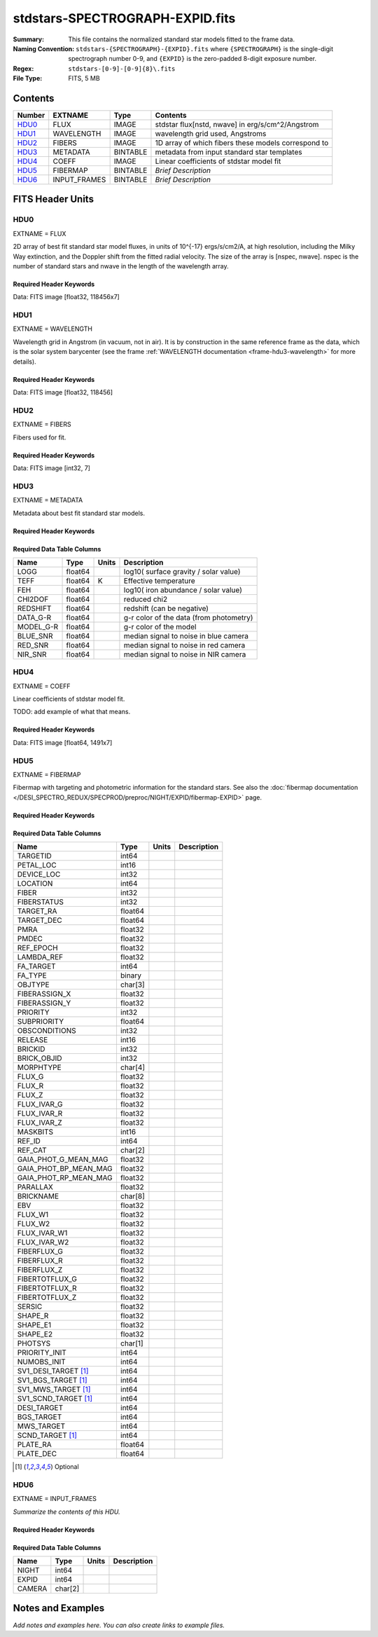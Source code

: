 ================================
stdstars-SPECTROGRAPH-EXPID.fits
================================

:Summary: This file contains the normalized standard star models fitted to the
    frame data.
:Naming Convention: ``stdstars-{SPECTROGRAPH}-{EXPID}.fits`` where
    ``{SPECTROGRAPH}`` is the single-digit spectrograph number 0-9, and
    ``{EXPID}`` is the zero-padded 8-digit exposure number.
:Regex: ``stdstars-[0-9]-[0-9]{8}\.fits``
:File Type: FITS, 5 MB

Contents
========

====== ============ ======== ===================
Number EXTNAME      Type     Contents
====== ============ ======== ===================
HDU0_  FLUX         IMAGE    stdstar flux[nstd, nwave] in erg/s/cm^2/Angstrom
HDU1_  WAVELENGTH   IMAGE    wavelength grid used, Angstroms
HDU2_  FIBERS       IMAGE    1D array of which fibers these models correspond to
HDU3_  METADATA     BINTABLE metadata from input standard star templates
HDU4_  COEFF        IMAGE    Linear coefficients of stdstar model fit
HDU5_  FIBERMAP     BINTABLE *Brief Description*
HDU6_  INPUT_FRAMES BINTABLE *Brief Description*
====== ============ ======== ===================


FITS Header Units
=================

HDU0
----

EXTNAME = FLUX

2D array of best fit standard star model fluxes, in units of 10^{-17} ergs/s/cm2/A, at high resolution, including
the Milky Way extinction, and the Doppler shift from the fitted radial velocity. The size of the array is [nspec, nwave].
nspec is the number of standard stars and nwave in the length of the wavelength array.

Required Header Keywords
~~~~~~~~~~~~~~~~~~~~~~~~

.. collapse:: Required Header Keywords Table

    .. rst-class:: keywords

    ======== ============================ ==== ==============================================
    KEY      Example Value                Type Comment
    ======== ============================ ==== ==============================================
    NAXIS1   118456                       int
    NAXIS2   7                            int
    BUNIT    10**-17 erg/(s cm2 Angstrom) str  Flux units
    CHECKSUM CjVADgT8CgTACgT7             str  HDU checksum updated 2021-07-08T20:11:43
    DATASUM  2067206737                   str  data unit checksum updated 2021-07-08T20:11:43
    ======== ============================ ==== ==============================================

Data: FITS image [float32, 118456x7]

HDU1
----

EXTNAME = WAVELENGTH

Wavelength grid in Angstrom (in vacuum, not in air). It is by construction in the same reference frame as the data, which is
the solar system barycenter (see the frame :ref:`WAVELENGTH documentation <frame-hdu3-wavelength>` for more details).

Required Header Keywords
~~~~~~~~~~~~~~~~~~~~~~~~

.. collapse:: Required Header Keywords Table

    .. rst-class:: keywords

    ======== ================ ==== ==============================================
    KEY      Example Value    Type Comment
    ======== ================ ==== ==============================================
    NAXIS1   118456           int
    BUNIT    Angstrom         str  Wavelength units
    CHECKSUM 9BfWA9fU2AfU99fU str  HDU checksum updated 2021-07-08T20:11:43
    DATASUM  1377634846       str  data unit checksum updated 2021-07-08T20:11:43
    ======== ================ ==== ==============================================

Data: FITS image [float32, 118456]

HDU2
----

EXTNAME = FIBERS

Fibers used for fit.

Required Header Keywords
~~~~~~~~~~~~~~~~~~~~~~~~

.. collapse:: Required Header Keywords Table

    .. rst-class:: keywords

    ======== ================ ==== ==============================================
    KEY      Example Value    Type Comment
    ======== ================ ==== ==============================================
    NAXIS1   7                int
    CHECKSUM Rl5YSk2XRk2XRk2X str  HDU checksum updated 2021-07-08T20:11:43
    DATASUM  1945             str  data unit checksum updated 2021-07-08T20:11:43
    ======== ================ ==== ==============================================

Data: FITS image [int32, 7]

HDU3
----

EXTNAME = METADATA

Metadata about best fit standard star models.

Required Header Keywords
~~~~~~~~~~~~~~~~~~~~~~~~

.. collapse:: Required Header Keywords Table

    .. rst-class:: keywords

    ======== ================ ==== ==============================================
    KEY      Example Value    Type Comment
    ======== ================ ==== ==============================================
    NAXIS1   80               int  length of dimension 1
    NAXIS2   7                int  length of dimension 2
    CHECKSUM ja5akW3aja3ajU3a str  HDU checksum updated 2021-07-08T20:11:43
    DATASUM  1981588907       str  data unit checksum updated 2021-07-08T20:11:43
    ======== ================ ==== ==============================================

Required Data Table Columns
~~~~~~~~~~~~~~~~~~~~~~~~~~~

.. rst-class:: columns

========= ======= ====== =======================================
Name      Type    Units  Description
========= ======= ====== =======================================
LOGG      float64        log10( surface gravity / solar value)
TEFF      float64 K      Effective temperature
FEH       float64        log10( iron abundance / solar value)
CHI2DOF   float64        reduced chi2
REDSHIFT  float64        redshift (can be negative)
DATA_G-R  float64        g-r color of the data (from photometry)
MODEL_G-R float64        g-r color of the model
BLUE_SNR  float64        median signal to noise in blue camera
RED_SNR   float64        median signal to noise in red camera
NIR_SNR   float64        median signal to noise in NIR camera
========= ======= ====== =======================================

HDU4
----

EXTNAME = COEFF

Linear coefficients of stdstar model fit.

TODO: add example of what that means.

Required Header Keywords
~~~~~~~~~~~~~~~~~~~~~~~~

.. collapse:: Required Header Keywords Table

    .. rst-class:: keywords

    ======== ================ ==== ==============================================
    KEY      Example Value    Type Comment
    ======== ================ ==== ==============================================
    NAXIS1   1491             int
    NAXIS2   7                int
    CHECKSUM ZUOicSLgZSLgbSLg str  HDU checksum updated 2021-07-08T20:11:43
    DATASUM  3509807364       str  data unit checksum updated 2021-07-08T20:11:43
    ======== ================ ==== ==============================================

Data: FITS image [float64, 1491x7]

HDU5
----

EXTNAME = FIBERMAP

Fibermap with targeting and photometric information for the standard stars. See also the :doc:`fibermap documentation </DESI_SPECTRO_REDUX/SPECPROD/preproc/NIGHT/EXPID/fibermap-EXPID>` page.

Required Header Keywords
~~~~~~~~~~~~~~~~~~~~~~~~

.. collapse:: Required Header Keywords Table

    .. rst-class:: keywords

    ======== =============================================================================================================================================================================================================================================================================================================================================================================================================================================================================================================================================================== ======= ==============================================
    KEY      Example Value                                                                                                                                                                                                                                                                                                                                                                                                                                                                                                                                                   Type    Comment
    ======== =============================================================================================================================================================================================================================================================================================================================================================================================================================================================================================================================================================== ======= ==============================================
    NAXIS1   297                                                                                                                                                                                                                                                                                                                                                                                                                                                                                                                                                             int     length of dimension 1
    NAXIS2   7                                                                                                                                                                                                                                                                                                                                                                                                                                                                                                                                                               int     length of dimension 2
    TILEID   20757                                                                                                                                                                                                                                                                                                                                                                                                                                                                                                                                                           int
    TILERA   255.033                                                                                                                                                                                                                                                                                                                                                                                                                                                                                                                                                         float
    TILEDEC  47.258                                                                                                                                                                                                                                                                                                                                                                                                                                                                                                                                                          float
    FIELDROT -0.177930957848833                                                                                                                                                                                                                                                                                                                                                                                                                                                                                                                                              float
    FA_PLAN  2022-07-01T00:00:00.000                                                                                                                                                                                                                                                                                                                                                                                                                                                                                                                                         str
    FA_HA    10.56                                                                                                                                                                                                                                                                                                                                                                                                                                                                                                                                                           float
    FA_RUN   2021-06-28T20:51:17+00:00                                                                                                                                                                                                                                                                                                                                                                                                                                                                                                                                       str
    FA_M_GFA 0.4                                                                                                                                                                                                                                                                                                                                                                                                                                                                                                                                                             float
    FA_M_PET 0.4                                                                                                                                                                                                                                                                                                                                                                                                                                                                                                                                                             float
    FA_M_POS 0.05                                                                                                                                                                                                                                                                                                                                                                                                                                                                                                                                                            float
    REQRA    255.033                                                                                                                                                                                                                                                                                                                                                                                                                                                                                                                                                         float
    REQDEC   47.258                                                                                                                                                                                                                                                                                                                                                                                                                                                                                                                                                          float
    FIELDNUM 0                                                                                                                                                                                                                                                                                                                                                                                                                                                                                                                                                               int
    FA_VER   5.0.0                                                                                                                                                                                                                                                                                                                                                                                                                                                                                                                                                           str
    FA_SURV  main                                                                                                                                                                                                                                                                                                                                                                                                                                                                                                                                                            str
    FAFLAVOR mainbright                                                                                                                                                                                                                                                                                                                                                                                                                                                                                                                                                      str
    DESIROOT /global/cfs/cdirs/desi                                                                                                                                                                                                                                                                                                                                                                                                                                                                                                                                          str
    GFA      DESIROOT/target/catalogs/dr9/1.1.1/gfas                                                                                                                                                                                                                                                                                                                                                                                                                                                                                                                         str
    MTL      DESIROOT/survey/ops/surveyops/trunk/mtl/main/bright                                                                                                                                                                                                                                                                                                                                                                                                                                                                                                             str
    SCND     DESIROOT/target/catalogs/dr9/1.1.1/targets/main/secondary/bright/targets-bright-secondary.fits                                                                                                                                                                                                                                                                                                                                                                                                                                                                  str
    SCNDMTL  DESIROOT/survey/ops/surveyops/trunk/mtl/main/secondary/bright                                                                                                                                                                                                                                                                                                                                                                                                                                                                                                   str
    SKY      DESIROOT/target/catalogs/dr9/1.1.1/skies                                                                                                                                                                                                                                                                                                                                                                                                                                                                                                                        str
    SKYSUPP  DESIROOT/target/catalogs/gaiadr2/1.1.1/skies-supp                                                                                                                                                                                                                                                                                                                                                                                                                                                                                                               str
    TARG     DESIROOT/target/catalogs/dr9/1.1.1/targets/main/resolve/bright                                                                                                                                                                                                                                                                                                                                                                                                                                                                                                  str
    TOO      DESIROOT/survey/ops/surveyops/trunk/mtl/main/ToO/ToO.ecsv                                                                                                                                                                                                                                                                                                                                                                                                                                                                                                       str
    FAARGS   --doclean n --dr dr9 --dtver 1.1.1 --gaiadr gaiadr2 --goaltime 180.0 --ha 10.56 --hdr_faprgrm bright --hdr_survey main --log_stdout False --margin_gfa 0.4 --margin_petal 0.4 --margin_pos 0.05 --mintfrac 0.85 --mtltime 2021-06-23T15:24:46+00:00 --pmcorr n --pmtime_utc_str 2021-06-28T20:51:17+00:00 --program BRIGHT --rundate 2021-06-28T20:51:17+00:00 --sbprof BGS --sky_per_petal 40 --sky_per_slitblock 1 --standards_per_petal 10 --steps tiles,sky,gfa,targ,scnd,too,fa,zip,move,qa --survey main --tiledec 47.258 --tileid 20757 --tilera 255.033 str
    FAOUTDIR /global/cscratch1/sd/raichoor/holding_pen/main-pass01-20210628-nobackup-5.0.0/020/                                                                                                                                                                                                                                                                                                                                                                                                                                                                              str
    SURVEY   main                                                                                                                                                                                                                                                                                                                                                                                                                                                                                                                                                            str
    RUNDATE  2021-06-28T20:51:17+00:00                                                                                                                                                                                                                                                                                                                                                                                                                                                                                                                                       str
    PMCORR   n                                                                                                                                                                                                                                                                                                                                                                                                                                                                                                                                                               str
    PMTIME   2021-06-28T20:51:17+00:00                                                                                                                                                                                                                                                                                                                                                                                                                                                                                                                                       str
    FAPRGRM  bright                                                                                                                                                                                                                                                                                                                                                                                                                                                                                                                                                          str
    MTLTIME  2021-06-23T15:24:46+00:00                                                                                                                                                                                                                                                                                                                                                                                                                                                                                                                                       str
    OBSCON   DARK|GRAY|BRIGHT|BACKUP                                                                                                                                                                                                                                                                                                                                                                                                                                                                                                                                         str
    GOALTIME 180.0                                                                                                                                                                                                                                                                                                                                                                                                                                                                                                                                                           float
    GOALTYPE BRIGHT                                                                                                                                                                                                                                                                                                                                                                                                                                                                                                                                                          str
    EBVFAC   1.04809584825558                                                                                                                                                                                                                                                                                                                                                                                                                                                                                                                                                float
    SBPROF   BGS                                                                                                                                                                                                                                                                                                                                                                                                                                                                                                                                                             str
    MINTFRAC 0.85                                                                                                                                                                                                                                                                                                                                                                                                                                                                                                                                                            float
    FASCRIPT /global/common/software/desi/cori/desiconda/20200801-1.4.0-spec/code/fiberassign/5.0.0/bin/fba_launch                                                                                                                                                                                                                                                                                                                                                                                                                                                           str
    SVNDM    136740                                                                                                                                                                                                                                                                                                                                                                                                                                                                                                                                                          str
    SVNMTL   594                                                                                                                                                                                                                                                                                                                                                                                                                                                                                                                                                             str
    BZERO    32768                                                                                                                                                                                                                                                                                                                                                                                                                                                                                                                                                           int
    BSCALE   1                                                                                                                                                                                                                                                                                                                                                                                                                                                                                                                                                               int
    MODULE   CI                                                                                                                                                                                                                                                                                                                                                                                                                                                                                                                                                              str
    EXPID    97549                                                                                                                                                                                                                                                                                                                                                                                                                                                                                                                                                           int
    EXPFRAME 0                                                                                                                                                                                                                                                                                                                                                                                                                                                                                                                                                               int
    FRAMES   None                                                                                                                                                                                                                                                                                                                                                                                                                                                                                                                                                            Unknown
    COSMSPLT F                                                                                                                                                                                                                                                                                                                                                                                                                                                                                                                                                               bool
    MAXSPLIT 0                                                                                                                                                                                                                                                                                                                                                                                                                                                                                                                                                               int
    VISITIDS 97549                                                                                                                                                                                                                                                                                                                                                                                                                                                                                                                                                           str
    FIBASSGN /data/tiles/SVN_tiles/020/fiberassign-020757.fits.gz                                                                                                                                                                                                                                                                                                                                                                                                                                                                                                            str
    FLAVOR   science                                                                                                                                                                                                                                                                                                                                                                                                                                                                                                                                                         str
    OBSTYPE  SCIENCE                                                                                                                                                                                                                                                                                                                                                                                                                                                                                                                                                         str
    SEQUENCE DESI                                                                                                                                                                                                                                                                                                                                                                                                                                                                                                                                                            str
    MANIFEST F                                                                                                                                                                                                                                                                                                                                                                                                                                                                                                                                                               bool
    OBJECT                                                                                                                                                                                                                                                                                                                                                                                                                                                                                                                                                                   str
    PURPOSE  Main Survey                                                                                                                                                                                                                                                                                                                                                                                                                                                                                                                                                     str
    PROGRAM  BRIGHT                                                                                                                                                                                                                                                                                                                                                                                                                                                                                                                                                          str
    NTSSURVY main                                                                                                                                                                                                                                                                                                                                                                                                                                                                                                                                                            str
    NTSPROG  BRIGHT                                                                                                                                                                                                                                                                                                                                                                                                                                                                                                                                                          str
    MAXTIME  5400.0                                                                                                                                                                                                                                                                                                                                                                                                                                                                                                                                                          float
    ESTTIME  877.224                                                                                                                                                                                                                                                                                                                                                                                                                                                                                                                                                         float
    MINTIME  180.0                                                                                                                                                                                                                                                                                                                                                                                                                                                                                                                                                           float
    PROPID   2020B-5000                                                                                                                                                                                                                                                                                                                                                                                                                                                                                                                                                      str
    OBSERVER Biprateep Dey, Michael Walther                                                                                                                                                                                                                                                                                                                                                                                                                                                                                                                                  str
    LEAD     Martin Landriau                                                                                                                                                                                                                                                                                                                                                                                                                                                                                                                                                 str
    INSTRUME DESI                                                                                                                                                                                                                                                                                                                                                                                                                                                                                                                                                            str
    OBSERVAT KPNO                                                                                                                                                                                                                                                                                                                                                                                                                                                                                                                                                            str
    OBS-LAT  31.96403                                                                                                                                                                                                                                                                                                                                                                                                                                                                                                                                                        str
    OBS-LONG -111.59989                                                                                                                                                                                                                                                                                                                                                                                                                                                                                                                                                      str
    OBS-ELEV 2097.0                                                                                                                                                                                                                                                                                                                                                                                                                                                                                                                                                          float
    TELESCOP KPNO 4.0-m telescope                                                                                                                                                                                                                                                                                                                                                                                                                                                                                                                                            str
    CORRCTOR DESI Corrector                                                                                                                                                                                                                                                                                                                                                                                                                                                                                                                                                  str
    SEQNUM   1                                                                                                                                                                                                                                                                                                                                                                                                                                                                                                                                                               int
    NIGHT    20210705                                                                                                                                                                                                                                                                                                                                                                                                                                                                                                                                                        int
    SEQSTART 2021-07-06T06:59:23.173353                                                                                                                                                                                                                                                                                                                                                                                                                                                                                                                                      str
    TIMESYS  UTC                                                                                                                                                                                                                                                                                                                                                                                                                                                                                                                                                             str
    DATE-OBS 2021-07-06T07:02:40.702378752                                                                                                                                                                                                                                                                                                                                                                                                                                                                                                                                   str
    TIME-OBS 2021-07-06T07:02:40.702378752                                                                                                                                                                                                                                                                                                                                                                                                                                                                                                                                   str
    MJD-OBS  59401.293526648                                                                                                                                                                                                                                                                                                                                                                                                                                                                                                                                                 float
    OPENSHUT 2021-07-06T07:02:41.486216                                                                                                                                                                                                                                                                                                                                                                                                                                                                                                                                      str
    CAMSHUT  open                                                                                                                                                                                                                                                                                                                                                                                                                                                                                                                                                            str
    ST       18:34:13.019000                                                                                                                                                                                                                                                                                                                                                                                                                                                                                                                                                 str
    ACQTIME  15.0                                                                                                                                                                                                                                                                                                                                                                                                                                                                                                                                                            float
    GUIDTIME 5.0                                                                                                                                                                                                                                                                                                                                                                                                                                                                                                                                                             float
    FOCSTIME 60.0                                                                                                                                                                                                                                                                                                                                                                                                                                                                                                                                                            float
    SKYTIME  60.0                                                                                                                                                                                                                                                                                                                                                                                                                                                                                                                                                            float
    WHITESPT F                                                                                                                                                                                                                                                                                                                                                                                                                                                                                                                                                               bool
    ZENITH   F                                                                                                                                                                                                                                                                                                                                                                                                                                                                                                                                                               bool
    SEANNEX  F                                                                                                                                                                                                                                                                                                                                                                                                                                                                                                                                                               bool
    BEYONDP  F                                                                                                                                                                                                                                                                                                                                                                                                                                                                                                                                                               bool
    FIDUCIAL off                                                                                                                                                                                                                                                                                                                                                                                                                                                                                                                                                             str
    BACKLIT  off                                                                                                                                                                                                                                                                                                                                                                                                                                                                                                                                                             str
    AIRMASS  1.090701                                                                                                                                                                                                                                                                                                                                                                                                                                                                                                                                                        float
    FOCUS    1384.5,-580.1,-1048.9,7.0,34.1,85.2                                                                                                                                                                                                                                                                                                                                                                                                                                                                                                                             str
    VCCD     ON                                                                                                                                                                                                                                                                                                                                                                                                                                                                                                                                                              str
    TRUSTEMP 20.767                                                                                                                                                                                                                                                                                                                                                                                                                                                                                                                                                          float
    PMIRTEMP 20.725                                                                                                                                                                                                                                                                                                                                                                                                                                                                                                                                                          float
    PMREADY  T                                                                                                                                                                                                                                                                                                                                                                                                                                                                                                                                                               bool
    PMCOVER  open                                                                                                                                                                                                                                                                                                                                                                                                                                                                                                                                                            str
    PMCOOL   off                                                                                                                                                                                                                                                                                                                                                                                                                                                                                                                                                             str
    DOMSHUTU open                                                                                                                                                                                                                                                                                                                                                                                                                                                                                                                                                            str
    DOMSHUTL not open                                                                                                                                                                                                                                                                                                                                                                                                                                                                                                                                                        str
    DOMLIGHH off                                                                                                                                                                                                                                                                                                                                                                                                                                                                                                                                                             str
    DOMLIGHL off                                                                                                                                                                                                                                                                                                                                                                                                                                                                                                                                                             str
    DOMEAZ   307.371                                                                                                                                                                                                                                                                                                                                                                                                                                                                                                                                                         float
    DOMINPOS T                                                                                                                                                                                                                                                                                                                                                                                                                                                                                                                                                               bool
    EPOCH    2000.0                                                                                                                                                                                                                                                                                                                                                                                                                                                                                                                                                          float
    GUIDOFFR 0.012015                                                                                                                                                                                                                                                                                                                                                                                                                                                                                                                                                        float
    GUIDOFFD 0.11612                                                                                                                                                                                                                                                                                                                                                                                                                                                                                                                                                         float
    SUNRA    105.678762                                                                                                                                                                                                                                                                                                                                                                                                                                                                                                                                                      float
    SUNDEC   22.652799                                                                                                                                                                                                                                                                                                                                                                                                                                                                                                                                                       float
    MOONDEC  19.966869                                                                                                                                                                                                                                                                                                                                                                                                                                                                                                                                                       float
    MOONRA   60.564374                                                                                                                                                                                                                                                                                                                                                                                                                                                                                                                                                       float
    MOONSEP  112.238                                                                                                                                                                                                                                                                                                                                                                                                                                                                                                                                                         float
    SLEWANGL 7.399                                                                                                                                                                                                                                                                                                                                                                                                                                                                                                                                                           float
    MOUNTAZ  317.700074                                                                                                                                                                                                                                                                                                                                                                                                                                                                                                                                                      float
    MOUNTDEC 47.2604                                                                                                                                                                                                                                                                                                                                                                                                                                                                                                                                                         float
    MOUNTEL  66.693801                                                                                                                                                                                                                                                                                                                                                                                                                                                                                                                                                       float
    MOUNTHA  23.100656                                                                                                                                                                                                                                                                                                                                                                                                                                                                                                                                                       float
    INCTRL   T                                                                                                                                                                                                                                                                                                                                                                                                                                                                                                                                                               bool
    INPOS    T                                                                                                                                                                                                                                                                                                                                                                                                                                                                                                                                                               bool
    MNTOFFD  2.78                                                                                                                                                                                                                                                                                                                                                                                                                                                                                                                                                            float
    MNTOFFR  9.86                                                                                                                                                                                                                                                                                                                                                                                                                                                                                                                                                            float
    PARALLAC 122.03995                                                                                                                                                                                                                                                                                                                                                                                                                                                                                                                                                       float
    SKYDEC   47.2604                                                                                                                                                                                                                                                                                                                                                                                                                                                                                                                                                         float
    SKYRA    255.027221                                                                                                                                                                                                                                                                                                                                                                                                                                                                                                                                                      float
    TARGTDEC 47.2604                                                                                                                                                                                                                                                                                                                                                                                                                                                                                                                                                         float
    TARGTRA  255.027221                                                                                                                                                                                                                                                                                                                                                                                                                                                                                                                                                      float
    TARGTAZ  317.304629                                                                                                                                                                                                                                                                                                                                                                                                                                                                                                                                                      float
    TARGTEL  66.445835                                                                                                                                                                                                                                                                                                                                                                                                                                                                                                                                                       float
    TRGTOFFD 0.0                                                                                                                                                                                                                                                                                                                                                                                                                                                                                                                                                             float
    TRGTOFFR 0.0                                                                                                                                                                                                                                                                                                                                                                                                                                                                                                                                                             float
    ZD       23.554165                                                                                                                                                                                                                                                                                                                                                                                                                                                                                                                                                       float
    TCSST    18:34:14.524                                                                                                                                                                                                                                                                                                                                                                                                                                                                                                                                                    str
    TCSMJD   59401.29398                                                                                                                                                                                                                                                                                                                                                                                                                                                                                                                                                     float
    USEETC   T                                                                                                                                                                                                                                                                                                                                                                                                                                                                                                                                                               bool
    REQTEFF  180.0                                                                                                                                                                                                                                                                                                                                                                                                                                                                                                                                                           float
    ACTTEFF  184.527481                                                                                                                                                                                                                                                                                                                                                                                                                                                                                                                                                      float
    TOTTEFF  183.4936                                                                                                                                                                                                                                                                                                                                                                                                                                                                                                                                                        float
    SEEING   None                                                                                                                                                                                                                                                                                                                                                                                                                                                                                                                                                            Unknown
    TRANSPAR None                                                                                                                                                                                                                                                                                                                                                                                                                                                                                                                                                            Unknown
    SKYLEVEL 1.051                                                                                                                                                                                                                                                                                                                                                                                                                                                                                                                                                           float
    PMSEEING 0.92                                                                                                                                                                                                                                                                                                                                                                                                                                                                                                                                                            float
    PMTRANSP 145.88                                                                                                                                                                                                                                                                                                                                                                                                                                                                                                                                                          float
    ETCSEENG 0.8878                                                                                                                                                                                                                                                                                                                                                                                                                                                                                                                                                          float
    ETCTEFF  184.527481                                                                                                                                                                                                                                                                                                                                                                                                                                                                                                                                                      float
    ETCREAL  443.772888                                                                                                                                                                                                                                                                                                                                                                                                                                                                                                                                                      float
    ETCPREV  0.0                                                                                                                                                                                                                                                                                                                                                                                                                                                                                                                                                             float
    ETCSPLIT 1                                                                                                                                                                                                                                                                                                                                                                                                                                                                                                                                                               int
    ETCPROF  BGS                                                                                                                                                                                                                                                                                                                                                                                                                                                                                                                                                             str
    ETCTRANS 0.633261                                                                                                                                                                                                                                                                                                                                                                                                                                                                                                                                                        float
    ETCTHRUP 0.749006                                                                                                                                                                                                                                                                                                                                                                                                                                                                                                                                                        float
    ETCTHRUE 0.719617                                                                                                                                                                                                                                                                                                                                                                                                                                                                                                                                                        float
    ETCTHRUB 0.692994                                                                                                                                                                                                                                                                                                                                                                                                                                                                                                                                                        float
    ETCFRACP 0.664696                                                                                                                                                                                                                                                                                                                                                                                                                                                                                                                                                        float
    ETCFRACE 0.46841                                                                                                                                                                                                                                                                                                                                                                                                                                                                                                                                                         float
    ETCFRACB 0.207758                                                                                                                                                                                                                                                                                                                                                                                                                                                                                                                                                        float
    ETCSKY   1.099805                                                                                                                                                                                                                                                                                                                                                                                                                                                                                                                                                        float
    ACQFWHM  0.887831                                                                                                                                                                                                                                                                                                                                                                                                                                                                                                                                                        float
    ACQCAM   GUIDE0,GUIDE2,GUIDE3,GUIDE5,GUIDE7,GUIDE8                                                                                                                                                                                                                                                                                                                                                                                                                                                                                                                       str
    GUIDECAM GUIDE0,GUIDE2,GUIDE3,GUIDE5,GUIDE7,GUIDE8                                                                                                                                                                                                                                                                                                                                                                                                                                                                                                                       str
    FOCUSCAM FOCUS1,FOCUS4,FOCUS6,FOCUS9                                                                                                                                                                                                                                                                                                                                                                                                                                                                                                                                     str
    SKYCAM   SKYCAM0,SKYCAM1                                                                                                                                                                                                                                                                                                                                                                                                                                                                                                                                                 str
    REQADC   108.09,133.88                                                                                                                                                                                                                                                                                                                                                                                                                                                                                                                                                   str
    ADCCORR  T                                                                                                                                                                                                                                                                                                                                                                                                                                                                                                                                                               bool
    ADC1PHI  108.090003                                                                                                                                                                                                                                                                                                                                                                                                                                                                                                                                                      float
    ADC2PHI  133.880003                                                                                                                                                                                                                                                                                                                                                                                                                                                                                                                                                      float
    ADC1HOME F                                                                                                                                                                                                                                                                                                                                                                                                                                                                                                                                                               bool
    ADC2HOME F                                                                                                                                                                                                                                                                                                                                                                                                                                                                                                                                                               bool
    ADC1NREV -1.0                                                                                                                                                                                                                                                                                                                                                                                                                                                                                                                                                            float
    ADC2NREV 0.0                                                                                                                                                                                                                                                                                                                                                                                                                                                                                                                                                             float
    ADC1STAT STOPPED                                                                                                                                                                                                                                                                                                                                                                                                                                                                                                                                                         str
    ADC2STAT STOPPED                                                                                                                                                                                                                                                                                                                                                                                                                                                                                                                                                         str
    USESKY   T                                                                                                                                                                                                                                                                                                                                                                                                                                                                                                                                                               bool
    USEFOCUS T                                                                                                                                                                                                                                                                                                                                                                                                                                                                                                                                                               bool
    HEXPOS   1384.5,-580.1,-1048.9,7.0,34.1,109.7                                                                                                                                                                                                                                                                                                                                                                                                                                                                                                                            str
    HEXTRIM  0.0,0.0,0.0,0.0,0.0,0.0                                                                                                                                                                                                                                                                                                                                                                                                                                                                                                                                         str
    USEROTAT T                                                                                                                                                                                                                                                                                                                                                                                                                                                                                                                                                               bool
    ROTOFFST 80.6                                                                                                                                                                                                                                                                                                                                                                                                                                                                                                                                                            float
    ROTENBLD T                                                                                                                                                                                                                                                                                                                                                                                                                                                                                                                                                               bool
    ROTRATE  0.0                                                                                                                                                                                                                                                                                                                                                                                                                                                                                                                                                             float
    RESETROT F                                                                                                                                                                                                                                                                                                                                                                                                                                                                                                                                                               bool
    SPLITEXP F                                                                                                                                                                                                                                                                                                                                                                                                                                                                                                                                                               bool
    USESPLIT T                                                                                                                                                                                                                                                                                                                                                                                                                                                                                                                                                               bool
    USEPOS   T                                                                                                                                                                                                                                                                                                                                                                                                                                                                                                                                                               bool
    PETALS   PETAL0,PETAL1,PETAL2,PETAL3,PETAL4,PETAL5,PETAL6,PETAL7,PETAL8,PETAL9                                                                                                                                                                                                                                                                                                                                                                                                                                                                                           str
    POSCYCLE 1                                                                                                                                                                                                                                                                                                                                                                                                                                                                                                                                                               int
    POSONTGT 4248                                                                                                                                                                                                                                                                                                                                                                                                                                                                                                                                                            int
    POSONFRC 0.9998                                                                                                                                                                                                                                                                                                                                                                                                                                                                                                                                                          float
    POSDISAB 732                                                                                                                                                                                                                                                                                                                                                                                                                                                                                                                                                             int
    POSENABL 4249                                                                                                                                                                                                                                                                                                                                                                                                                                                                                                                                                            int
    POSRMS   0.0077                                                                                                                                                                                                                                                                                                                                                                                                                                                                                                                                                          float
    POSITER  1                                                                                                                                                                                                                                                                                                                                                                                                                                                                                                                                                               int
    POSFRACT 0.95                                                                                                                                                                                                                                                                                                                                                                                                                                                                                                                                                            float
    POSTOLER 0.005                                                                                                                                                                                                                                                                                                                                                                                                                                                                                                                                                           float
    POSMVALL T                                                                                                                                                                                                                                                                                                                                                                                                                                                                                                                                                               bool
    USEGUIDR T                                                                                                                                                                                                                                                                                                                                                                                                                                                                                                                                                               bool
    GUIDMODE catalog                                                                                                                                                                                                                                                                                                                                                                                                                                                                                                                                                         str
    USEDONUT T                                                                                                                                                                                                                                                                                                                                                                                                                                                                                                                                                               bool
    USESPCTR T                                                                                                                                                                                                                                                                                                                                                                                                                                                                                                                                                               bool
    SPCGRPHS SP0,SP1,SP2,SP3,SP4,SP5,SP6,SP7,SP8,SP9                                                                                                                                                                                                                                                                                                                                                                                                                                                                                                                         str
    ILLSPECS SP0,SP1,SP2,SP3,SP4,SP5,SP6,SP7,SP8,SP9                                                                                                                                                                                                                                                                                                                                                                                                                                                                                                                         str
    CCDSPECS SP0,SP1,SP2,SP3,SP4,SP5,SP6,SP7,SP8,SP9                                                                                                                                                                                                                                                                                                                                                                                                                                                                                                                         str
    TDEWPNT  14.953                                                                                                                                                                                                                                                                                                                                                                                                                                                                                                                                                          float
    TAIRFLOW 0.0                                                                                                                                                                                                                                                                                                                                                                                                                                                                                                                                                             float
    TAIRITMP 20.6                                                                                                                                                                                                                                                                                                                                                                                                                                                                                                                                                            float
    TAIROTMP 20.4                                                                                                                                                                                                                                                                                                                                                                                                                                                                                                                                                            float
    TAIRTEMP 19.535                                                                                                                                                                                                                                                                                                                                                                                                                                                                                                                                                          float
    TCASITMP 6.6                                                                                                                                                                                                                                                                                                                                                                                                                                                                                                                                                             float
    TCASOTMP 21.2                                                                                                                                                                                                                                                                                                                                                                                                                                                                                                                                                            float
    TCSITEMP 21.0                                                                                                                                                                                                                                                                                                                                                                                                                                                                                                                                                            float
    TCSOTEMP 20.8                                                                                                                                                                                                                                                                                                                                                                                                                                                                                                                                                            float
    TCIBTEMP 0.0                                                                                                                                                                                                                                                                                                                                                                                                                                                                                                                                                             float
    TCIMTEMP 0.0                                                                                                                                                                                                                                                                                                                                                                                                                                                                                                                                                             float
    TCITTEMP 0.0                                                                                                                                                                                                                                                                                                                                                                                                                                                                                                                                                             float
    TCOSTEMP 0.0                                                                                                                                                                                                                                                                                                                                                                                                                                                                                                                                                             float
    TCOWTEMP 0.0                                                                                                                                                                                                                                                                                                                                                                                                                                                                                                                                                             float
    TDBTEMP  21.2                                                                                                                                                                                                                                                                                                                                                                                                                                                                                                                                                            float
    TFLOWIN  0.0                                                                                                                                                                                                                                                                                                                                                                                                                                                                                                                                                             float
    TFLOWOUT 0.0                                                                                                                                                                                                                                                                                                                                                                                                                                                                                                                                                             float
    TGLYCOLI 20.1                                                                                                                                                                                                                                                                                                                                                                                                                                                                                                                                                            float
    TGLYCOLO 20.0                                                                                                                                                                                                                                                                                                                                                                                                                                                                                                                                                            float
    THINGES  20.7                                                                                                                                                                                                                                                                                                                                                                                                                                                                                                                                                            float
    THINGEW  20.8                                                                                                                                                                                                                                                                                                                                                                                                                                                                                                                                                            float
    TPMAVERT 20.718                                                                                                                                                                                                                                                                                                                                                                                                                                                                                                                                                          float
    TPMDESIT 21.1                                                                                                                                                                                                                                                                                                                                                                                                                                                                                                                                                            float
    TPMEIBT  20.7                                                                                                                                                                                                                                                                                                                                                                                                                                                                                                                                                            float
    TPMEITT  20.6                                                                                                                                                                                                                                                                                                                                                                                                                                                                                                                                                            float
    TPMEOBT  21.0                                                                                                                                                                                                                                                                                                                                                                                                                                                                                                                                                            float
    TPMEOTT  20.8                                                                                                                                                                                                                                                                                                                                                                                                                                                                                                                                                            float
    TPMNIBT  20.7                                                                                                                                                                                                                                                                                                                                                                                                                                                                                                                                                            float
    TPMNITT  20.6                                                                                                                                                                                                                                                                                                                                                                                                                                                                                                                                                            float
    TPMNOBT  21.0                                                                                                                                                                                                                                                                                                                                                                                                                                                                                                                                                            float
    TPMNOTT  20.8                                                                                                                                                                                                                                                                                                                                                                                                                                                                                                                                                            float
    TPMRTDT  20.54                                                                                                                                                                                                                                                                                                                                                                                                                                                                                                                                                           float
    TPMSIBT  20.8                                                                                                                                                                                                                                                                                                                                                                                                                                                                                                                                                            float
    TPMSITT  20.7                                                                                                                                                                                                                                                                                                                                                                                                                                                                                                                                                            float
    TPMSOBT  20.9                                                                                                                                                                                                                                                                                                                                                                                                                                                                                                                                                            float
    TPMSOTT  20.7                                                                                                                                                                                                                                                                                                                                                                                                                                                                                                                                                            float
    TPMSTAT  ready                                                                                                                                                                                                                                                                                                                                                                                                                                                                                                                                                           str
    TPMWIBT  20.9                                                                                                                                                                                                                                                                                                                                                                                                                                                                                                                                                            float
    TPMWITT  20.7                                                                                                                                                                                                                                                                                                                                                                                                                                                                                                                                                            float
    TPMWOBT  20.7                                                                                                                                                                                                                                                                                                                                                                                                                                                                                                                                                            float
    TPMWOTT  20.7                                                                                                                                                                                                                                                                                                                                                                                                                                                                                                                                                            float
    TPCITEMP 20.9                                                                                                                                                                                                                                                                                                                                                                                                                                                                                                                                                            float
    TPCOTEMP 20.9                                                                                                                                                                                                                                                                                                                                                                                                                                                                                                                                                            float
    TPR1HUM  0.0                                                                                                                                                                                                                                                                                                                                                                                                                                                                                                                                                             float
    TPR1TEMP 0.0                                                                                                                                                                                                                                                                                                                                                                                                                                                                                                                                                             float
    TPR2HUM  0.0                                                                                                                                                                                                                                                                                                                                                                                                                                                                                                                                                             float
    TPR2TEMP 0.0                                                                                                                                                                                                                                                                                                                                                                                                                                                                                                                                                             float
    TSERVO   40.0                                                                                                                                                                                                                                                                                                                                                                                                                                                                                                                                                            float
    TTRSTEMP 20.6                                                                                                                                                                                                                                                                                                                                                                                                                                                                                                                                                            float
    TTRWTEMP 20.4                                                                                                                                                                                                                                                                                                                                                                                                                                                                                                                                                            float
    TTRUETBT 5.9                                                                                                                                                                                                                                                                                                                                                                                                                                                                                                                                                             float
    TTRUETTT 20.3                                                                                                                                                                                                                                                                                                                                                                                                                                                                                                                                                            float
    TTRUNTBT 20.4                                                                                                                                                                                                                                                                                                                                                                                                                                                                                                                                                            float
    TTRUNTTT 20.3                                                                                                                                                                                                                                                                                                                                                                                                                                                                                                                                                            float
    TTRUSTBT 20.4                                                                                                                                                                                                                                                                                                                                                                                                                                                                                                                                                            float
    TTRUSTST 10.8                                                                                                                                                                                                                                                                                                                                                                                                                                                                                                                                                            float
    TTRUSTTT 20.3                                                                                                                                                                                                                                                                                                                                                                                                                                                                                                                                                            float
    TTRUTSBT 20.8                                                                                                                                                                                                                                                                                                                                                                                                                                                                                                                                                            float
    TTRUTSMT 20.8                                                                                                                                                                                                                                                                                                                                                                                                                                                                                                                                                            float
    TTRUTSTT 20.8                                                                                                                                                                                                                                                                                                                                                                                                                                                                                                                                                            float
    TTRUWTBT 20.2                                                                                                                                                                                                                                                                                                                                                                                                                                                                                                                                                            float
    TTRUWTTT 20.3                                                                                                                                                                                                                                                                                                                                                                                                                                                                                                                                                            float
    ALARM    F                                                                                                                                                                                                                                                                                                                                                                                                                                                                                                                                                               bool
    ALARM-ON F                                                                                                                                                                                                                                                                                                                                                                                                                                                                                                                                                               bool
    BATTERY  100.0                                                                                                                                                                                                                                                                                                                                                                                                                                                                                                                                                           float
    SECLEFT  6306.0                                                                                                                                                                                                                                                                                                                                                                                                                                                                                                                                                          float
    UPSSTAT  System Normal - On Line(7)                                                                                                                                                                                                                                                                                                                                                                                                                                                                                                                                      str
    INAMPS   68.1                                                                                                                                                                                                                                                                                                                                                                                                                                                                                                                                                            float
    OUTWATTS 4800.0,7100.0,4600.0                                                                                                                                                                                                                                                                                                                                                                                                                                                                                                                                            str
    COMPDEW  11.5                                                                                                                                                                                                                                                                                                                                                                                                                                                                                                                                                            float
    COMPHUM  50.1                                                                                                                                                                                                                                                                                                                                                                                                                                                                                                                                                            float
    COMPAMB  27.6                                                                                                                                                                                                                                                                                                                                                                                                                                                                                                                                                            float
    COMPTEMP 22.4                                                                                                                                                                                                                                                                                                                                                                                                                                                                                                                                                            float
    DEWPOINT 19.3                                                                                                                                                                                                                                                                                                                                                                                                                                                                                                                                                            float
    HUMIDITY 89.0                                                                                                                                                                                                                                                                                                                                                                                                                                                                                                                                                            float
    PRESSURE 795.0                                                                                                                                                                                                                                                                                                                                                                                                                                                                                                                                                           float
    OUTTEMP  21.2                                                                                                                                                                                                                                                                                                                                                                                                                                                                                                                                                            float
    WINDDIR  323.0                                                                                                                                                                                                                                                                                                                                                                                                                                                                                                                                                           float
    WINDSPD  14.7                                                                                                                                                                                                                                                                                                                                                                                                                                                                                                                                                            float
    GUST     14.7                                                                                                                                                                                                                                                                                                                                                                                                                                                                                                                                                            float
    AMNIENTN 21.4                                                                                                                                                                                                                                                                                                                                                                                                                                                                                                                                                            float
    CFLOOR   20.0                                                                                                                                                                                                                                                                                                                                                                                                                                                                                                                                                            float
    NWALLIN  22.0                                                                                                                                                                                                                                                                                                                                                                                                                                                                                                                                                            float
    NWALLOUT 19.3                                                                                                                                                                                                                                                                                                                                                                                                                                                                                                                                                            float
    WWALLIN  21.5                                                                                                                                                                                                                                                                                                                                                                                                                                                                                                                                                            float
    WWALLOUT 19.9                                                                                                                                                                                                                                                                                                                                                                                                                                                                                                                                                            float
    AMBIENTS 22.3                                                                                                                                                                                                                                                                                                                                                                                                                                                                                                                                                            float
    FLOOR    20.4                                                                                                                                                                                                                                                                                                                                                                                                                                                                                                                                                            float
    EWALLCMP 20.1                                                                                                                                                                                                                                                                                                                                                                                                                                                                                                                                                            float
    EWALLCOU 20.0                                                                                                                                                                                                                                                                                                                                                                                                                                                                                                                                                            float
    ROOF     19.4                                                                                                                                                                                                                                                                                                                                                                                                                                                                                                                                                            float
    ROOFAMB  19.6                                                                                                                                                                                                                                                                                                                                                                                                                                                                                                                                                            float
    DOMEBLOW 19.8                                                                                                                                                                                                                                                                                                                                                                                                                                                                                                                                                            float
    DOMEBUP  19.9                                                                                                                                                                                                                                                                                                                                                                                                                                                                                                                                                            float
    DOMELLOW 19.3                                                                                                                                                                                                                                                                                                                                                                                                                                                                                                                                                            float
    DOMELUP  19.1                                                                                                                                                                                                                                                                                                                                                                                                                                                                                                                                                            float
    DOMERLOW 19.3                                                                                                                                                                                                                                                                                                                                                                                                                                                                                                                                                            float
    DOMERUP  19.0                                                                                                                                                                                                                                                                                                                                                                                                                                                                                                                                                            float
    PLATFORM 19.5                                                                                                                                                                                                                                                                                                                                                                                                                                                                                                                                                            float
    SHACKC   21.3                                                                                                                                                                                                                                                                                                                                                                                                                                                                                                                                                            float
    SHACKW   21.4                                                                                                                                                                                                                                                                                                                                                                                                                                                                                                                                                            float
    STAIRSL  19.3                                                                                                                                                                                                                                                                                                                                                                                                                                                                                                                                                            float
    STAIRSM  19.3                                                                                                                                                                                                                                                                                                                                                                                                                                                                                                                                                            float
    STAIRSU  19.6                                                                                                                                                                                                                                                                                                                                                                                                                                                                                                                                                            float
    TELBASE  20.1                                                                                                                                                                                                                                                                                                                                                                                                                                                                                                                                                            float
    UTILWALL 19.6                                                                                                                                                                                                                                                                                                                                                                                                                                                                                                                                                            float
    UTILROOM 19.2                                                                                                                                                                                                                                                                                                                                                                                                                                                                                                                                                            float
    SP0NIRT  139.99                                                                                                                                                                                                                                                                                                                                                                                                                                                                                                                                                          float
    SP0REDT  140.01                                                                                                                                                                                                                                                                                                                                                                                                                                                                                                                                                          float
    SP0BLUT  162.99                                                                                                                                                                                                                                                                                                                                                                                                                                                                                                                                                          float
    SP0NIRP  9.897e-08                                                                                                                                                                                                                                                                                                                                                                                                                                                                                                                                                       float
    SP0REDP  5.492e-08                                                                                                                                                                                                                                                                                                                                                                                                                                                                                                                                                       float
    SP0BLUP  1.049e-07                                                                                                                                                                                                                                                                                                                                                                                                                                                                                                                                                       float
    SP1NIRT  139.96                                                                                                                                                                                                                                                                                                                                                                                                                                                                                                                                                          float
    SP1REDT  139.99                                                                                                                                                                                                                                                                                                                                                                                                                                                                                                                                                          float
    SP1BLUT  162.99                                                                                                                                                                                                                                                                                                                                                                                                                                                                                                                                                          float
    SP1NIRP  5.626e-08                                                                                                                                                                                                                                                                                                                                                                                                                                                                                                                                                       float
    SP1REDP  5.645e-08                                                                                                                                                                                                                                                                                                                                                                                                                                                                                                                                                       float
    SP1BLUP  1.007e-07                                                                                                                                                                                                                                                                                                                                                                                                                                                                                                                                                       float
    SP2NIRT  139.94                                                                                                                                                                                                                                                                                                                                                                                                                                                                                                                                                          float
    SP2REDT  139.99                                                                                                                                                                                                                                                                                                                                                                                                                                                                                                                                                          float
    SP2BLUT  163.02                                                                                                                                                                                                                                                                                                                                                                                                                                                                                                                                                          float
    SP2NIRP  5.224e-08                                                                                                                                                                                                                                                                                                                                                                                                                                                                                                                                                       float
    SP2REDP  5.233e-08                                                                                                                                                                                                                                                                                                                                                                                                                                                                                                                                                       float
    SP2BLUP  9.115e-08                                                                                                                                                                                                                                                                                                                                                                                                                                                                                                                                                       float
    SP3NIRT  140.03                                                                                                                                                                                                                                                                                                                                                                                                                                                                                                                                                          float
    SP3REDT  140.03                                                                                                                                                                                                                                                                                                                                                                                                                                                                                                                                                          float
    SP3BLUT  163.04                                                                                                                                                                                                                                                                                                                                                                                                                                                                                                                                                          float
    SP3NIRP  4.416e-08                                                                                                                                                                                                                                                                                                                                                                                                                                                                                                                                                       float
    SP3REDP  7.422e-08                                                                                                                                                                                                                                                                                                                                                                                                                                                                                                                                                       float
    SP3BLUP  9.799e-08                                                                                                                                                                                                                                                                                                                                                                                                                                                                                                                                                       float
    SP4NIRT  139.99                                                                                                                                                                                                                                                                                                                                                                                                                                                                                                                                                          float
    SP4REDT  140.06                                                                                                                                                                                                                                                                                                                                                                                                                                                                                                                                                          float
    SP4BLUT  163.02                                                                                                                                                                                                                                                                                                                                                                                                                                                                                                                                                          float
    SP4NIRP  6.611e-08                                                                                                                                                                                                                                                                                                                                                                                                                                                                                                                                                       float
    SP4REDP  5.943e-08                                                                                                                                                                                                                                                                                                                                                                                                                                                                                                                                                       float
    SP4BLUP  7.025e-08                                                                                                                                                                                                                                                                                                                                                                                                                                                                                                                                                       float
    SP5NIRT  139.96                                                                                                                                                                                                                                                                                                                                                                                                                                                                                                                                                          float
    SP5REDT  139.99                                                                                                                                                                                                                                                                                                                                                                                                                                                                                                                                                          float
    SP5BLUT  163.07                                                                                                                                                                                                                                                                                                                                                                                                                                                                                                                                                          float
    SP5NIRP  8.635e-08                                                                                                                                                                                                                                                                                                                                                                                                                                                                                                                                                       float
    SP5REDP  5.255e-08                                                                                                                                                                                                                                                                                                                                                                                                                                                                                                                                                       float
    SP5BLUP  2.092e-07                                                                                                                                                                                                                                                                                                                                                                                                                                                                                                                                                       float
    SP6NIRT  139.99                                                                                                                                                                                                                                                                                                                                                                                                                                                                                                                                                          float
    SP6REDT  139.99                                                                                                                                                                                                                                                                                                                                                                                                                                                                                                                                                          float
    SP6BLUT  162.97                                                                                                                                                                                                                                                                                                                                                                                                                                                                                                                                                          float
    SP6NIRP  2.749e-07                                                                                                                                                                                                                                                                                                                                                                                                                                                                                                                                                       float
    SP6REDP  5.654e-08                                                                                                                                                                                                                                                                                                                                                                                                                                                                                                                                                       float
    SP6BLUP  8.671e-08                                                                                                                                                                                                                                                                                                                                                                                                                                                                                                                                                       float
    SP7NIRT  139.99                                                                                                                                                                                                                                                                                                                                                                                                                                                                                                                                                          float
    SP7REDT  139.99                                                                                                                                                                                                                                                                                                                                                                                                                                                                                                                                                          float
    SP7BLUT  162.99                                                                                                                                                                                                                                                                                                                                                                                                                                                                                                                                                          float
    SP7NIRP  9.19799999999999e-08                                                                                                                                                                                                                                                                                                                                                                                                                                                                                                                                            float
    SP7REDP  7.763e-08                                                                                                                                                                                                                                                                                                                                                                                                                                                                                                                                                       float
    SP7BLUP  1.167e-07                                                                                                                                                                                                                                                                                                                                                                                                                                                                                                                                                       float
    SP8NIRT  140.01                                                                                                                                                                                                                                                                                                                                                                                                                                                                                                                                                          float
    SP8REDT  139.99                                                                                                                                                                                                                                                                                                                                                                                                                                                                                                                                                          float
    SP8BLUT  162.97                                                                                                                                                                                                                                                                                                                                                                                                                                                                                                                                                          float
    SP8NIRP  3.771e-08                                                                                                                                                                                                                                                                                                                                                                                                                                                                                                                                                       float
    SP8REDP  9.46999999999999e-08                                                                                                                                                                                                                                                                                                                                                                                                                                                                                                                                            float
    SP8BLUP  9.79099999999999e-08                                                                                                                                                                                                                                                                                                                                                                                                                                                                                                                                            float
    SP9NIRT  139.99                                                                                                                                                                                                                                                                                                                                                                                                                                                                                                                                                          float
    SP9REDT  140.01                                                                                                                                                                                                                                                                                                                                                                                                                                                                                                                                                          float
    SP9BLUT  163.04                                                                                                                                                                                                                                                                                                                                                                                                                                                                                                                                                          float
    SP9NIRP  6.551e-08                                                                                                                                                                                                                                                                                                                                                                                                                                                                                                                                                       float
    SP9REDP  9.726e-08                                                                                                                                                                                                                                                                                                                                                                                                                                                                                                                                                       float
    SP9BLUP  1.357e-07                                                                                                                                                                                                                                                                                                                                                                                                                                                                                                                                                       float
    RADESYS  FK5                                                                                                                                                                                                                                                                                                                                                                                                                                                                                                                                                             str
    TNFSPROC 11.394                                                                                                                                                                                                                                                                                                                                                                                                                                                                                                                                                          float
    TGFAPROC 4.9408                                                                                                                                                                                                                                                                                                                                                                                                                                                                                                                                                          float
    SIMGFAP  F                                                                                                                                                                                                                                                                                                                                                                                                                                                                                                                                                               bool
    USEFVC   T                                                                                                                                                                                                                                                                                                                                                                                                                                                                                                                                                               bool
    USEFID   T                                                                                                                                                                                                                                                                                                                                                                                                                                                                                                                                                               bool
    USEILLUM T                                                                                                                                                                                                                                                                                                                                                                                                                                                                                                                                                               bool
    USEXSRVR T                                                                                                                                                                                                                                                                                                                                                                                                                                                                                                                                                               bool
    USEOPENL T                                                                                                                                                                                                                                                                                                                                                                                                                                                                                                                                                               bool
    STOPGUDR T                                                                                                                                                                                                                                                                                                                                                                                                                                                                                                                                                               bool
    STOPFOCS T                                                                                                                                                                                                                                                                                                                                                                                                                                                                                                                                                               bool
    STOPSKY  T                                                                                                                                                                                                                                                                                                                                                                                                                                                                                                                                                               bool
    KEEPGUDR F                                                                                                                                                                                                                                                                                                                                                                                                                                                                                                                                                               bool
    KEEPFOCS F                                                                                                                                                                                                                                                                                                                                                                                                                                                                                                                                                               bool
    KEEPSKY  F                                                                                                                                                                                                                                                                                                                                                                                                                                                                                                                                                               bool
    REACQUIR F                                                                                                                                                                                                                                                                                                                                                                                                                                                                                                                                                               bool
    FILENAME /exposures/desi/20210705/00097549/desi-00097549.fits.fz                                                                                                                                                                                                                                                                                                                                                                                                                                                                                                         str
    EXCLUDED                                                                                                                                                                                                                                                                                                                                                                                                                                                                                                                                                                 str
    DOSVER   trunk                                                                                                                                                                                                                                                                                                                                                                                                                                                                                                                                                           str
    OCSVER   1.2                                                                                                                                                                                                                                                                                                                                                                                                                                                                                                                                                             float
    ETCVERS  0.1.12-5-g205dbce                                                                                                                                                                                                                                                                                                                                                                                                                                                                                                                                               str
    CONSTVER DESI:CURRENT                                                                                                                                                                                                                                                                                                                                                                                                                                                                                                                                                    str
    INIFILE  /data/msdos/dos_home/architectures/kpno/desi.ini                                                                                                                                                                                                                                                                                                                                                                                                                                                                                                                str
    REQTIME  1860.0                                                                                                                                                                                                                                                                                                                                                                                                                                                                                                                                                          float
    SIMGFACQ F                                                                                                                                                                                                                                                                                                                                                                                                                                                                                                                                                               bool
    TCSKRA   0.01 0.04 0.01                                                                                                                                                                                                                                                                                                                                                                                                                                                                                                                                                  str
    TCSKDEC  0.01 0.04 0.01                                                                                                                                                                                                                                                                                                                                                                                                                                                                                                                                                  str
    TCSGRA   0.15                                                                                                                                                                                                                                                                                                                                                                                                                                                                                                                                                            float
    TCSGDEC  0.15                                                                                                                                                                                                                                                                                                                                                                                                                                                                                                                                                            float
    TCSMFRA  2                                                                                                                                                                                                                                                                                                                                                                                                                                                                                                                                                               int
    TCSMFDEC 2                                                                                                                                                                                                                                                                                                                                                                                                                                                                                                                                                               int
    TCSPIRA  0.9,0.0,0.0,0.0                                                                                                                                                                                                                                                                                                                                                                                                                                                                                                                                                 str
    TCSPIDEC 0.9,0.0,0.0,0.0                                                                                                                                                                                                                                                                                                                                                                                                                                                                                                                                                 str
    POSCVFRC 0.3045                                                                                                                                                                                                                                                                                                                                                                                                                                                                                                                                                          float
    POSCNVGD 1294                                                                                                                                                                                                                                                                                                                                                                                                                                                                                                                                                            int
    CONVERGD F                                                                                                                                                                                                                                                                                                                                                                                                                                                                                                                                                               bool
    GUIEXPID 97549                                                                                                                                                                                                                                                                                                                                                                                                                                                                                                                                                           int
    IGFRMNUM 8                                                                                                                                                                                                                                                                                                                                                                                                                                                                                                                                                               int
    FOCEXPID 97549                                                                                                                                                                                                                                                                                                                                                                                                                                                                                                                                                           int
    IFFRMNUM 1                                                                                                                                                                                                                                                                                                                                                                                                                                                                                                                                                               int
    SKYEXPID 97548                                                                                                                                                                                                                                                                                                                                                                                                                                                                                                                                                           int
    ISFRMNUM 8                                                                                                                                                                                                                                                                                                                                                                                                                                                                                                                                                               int
    FGFRMNUM 62                                                                                                                                                                                                                                                                                                                                                                                                                                                                                                                                                              int
    FFFRMNUM 8                                                                                                                                                                                                                                                                                                                                                                                                                                                                                                                                                               int
    FSFRMNUM 6                                                                                                                                                                                                                                                                                                                                                                                                                                                                                                                                                               int
    DELTARA  None                                                                                                                                                                                                                                                                                                                                                                                                                                                                                                                                                            Unknown
    DELTADEC None                                                                                                                                                                                                                                                                                                                                                                                                                                                                                                                                                            Unknown
    GSGUIDE0 (577.78,45.67),(857.83,287.07)                                                                                                                                                                                                                                                                                                                                                                                                                                                                                                                                  str
    GSGUIDE2 (526.65,1605.88),(827.17,1600.48)                                                                                                                                                                                                                                                                                                                                                                                                                                                                                                                               str
    GSGUIDE3 (696.25,927.38),(763.59,342.33)                                                                                                                                                                                                                                                                                                                                                                                                                                                                                                                                 str
    GSGUIDE5 (659.03,1483.28),(923.31,392.70)                                                                                                                                                                                                                                                                                                                                                                                                                                                                                                                                str
    GSGUIDE7 (627.34,1901.41),(549.66,206.43)                                                                                                                                                                                                                                                                                                                                                                                                                                                                                                                                str
    GSGUIDE8 (113.39,801.07),(267.01,1689.75)                                                                                                                                                                                                                                                                                                                                                                                                                                                                                                                                str
    ARCHIVE  /exposures/desi/20210705/00097549/guide-00097549.fits.fz                                                                                                                                                                                                                                                                                                                                                                                                                                                                                                        str
    GUIDEFIL guide-00097549.fits.fz                                                                                                                                                                                                                                                                                                                                                                                                                                                                                                                                          str
    COORDFIL coordinates-00097549.fits                                                                                                                                                                                                                                                                                                                                                                                                                                                                                                                                       str
    EXPTIME  442.492                                                                                                                                                                                                                                                                                                                                                                                                                                                                                                                                                         float
    VCCDON   2021-06-24T12:53:22.729086                                                                                                                                                                                                                                                                                                                                                                                                                                                                                                                                      str
    VCCDSEC  1016260.4                                                                                                                                                                                                                                                                                                                                                                                                                                                                                                                                                       float
    SPECGRPH 0                                                                                                                                                                                                                                                                                                                                                                                                                                                                                                                                                               int
    SPECID   4                                                                                                                                                                                                                                                                                                                                                                                                                                                                                                                                                               int
    FEEBOX   lbnl082                                                                                                                                                                                                                                                                                                                                                                                                                                                                                                                                                         str
    VESSEL   17                                                                                                                                                                                                                                                                                                                                                                                                                                                                                                                                                              int
    FEEVER   v20160312                                                                                                                                                                                                                                                                                                                                                                                                                                                                                                                                                       str
    FEEPOWER ON                                                                                                                                                                                                                                                                                                                                                                                                                                                                                                                                                              str
    FEEDMASK 2134851391                                                                                                                                                                                                                                                                                                                                                                                                                                                                                                                                                      int
    FEECMASK 1048575                                                                                                                                                                                                                                                                                                                                                                                                                                                                                                                                                         int
    CCDTEMP  -137.451                                                                                                                                                                                                                                                                                                                                                                                                                                                                                                                                                        float
    DAC4     5.9998,6.0595                                                                                                                                                                                                                                                                                                                                                                                                                                                                                                                                                   str
    OFFSET7  2.0,5.9964                                                                                                                                                                                                                                                                                                                                                                                                                                                                                                                                                      str
    DAC12    0.0,0.089                                                                                                                                                                                                                                                                                                                                                                                                                                                                                                                                                       str
    TRIMSECB [2193:4249, 2:2065]                                                                                                                                                                                                                                                                                                                                                                                                                                                                                                                                             str
    DIGITIME 56.4506                                                                                                                                                                                                                                                                                                                                                                                                                                                                                                                                                         float
    OFFSET1  0.4000000059604645,-8.8786                                                                                                                                                                                                                                                                                                                                                                                                                                                                                                                                      str
    CLOCK10  9.9992,2.9993                                                                                                                                                                                                                                                                                                                                                                                                                                                                                                                                                   str
    AMPSECA  [1:2057, 1:2064]                                                                                                                                                                                                                                                                                                                                                                                                                                                                                                                                                str
    OFFSET3  0.4000000059604645,-8.8786                                                                                                                                                                                                                                                                                                                                                                                                                                                                                                                                      str
    DATASECD [2193:4249, 2130:4193]                                                                                                                                                                                                                                                                                                                                                                                                                                                                                                                                          str
    BIASSECB [2129:2192, 2:2065]                                                                                                                                                                                                                                                                                                                                                                                                                                                                                                                                             str
    CDSPARMS 400, 400, 8, 2000                                                                                                                                                                                                                                                                                                                                                                                                                                                                                                                                               str
    PRESECB  [4250:4256, 2:2065]                                                                                                                                                                                                                                                                                                                                                                                                                                                                                                                                             str
    DAC14    0.0,0.089                                                                                                                                                                                                                                                                                                                                                                                                                                                                                                                                                       str
    CAMERA   z0                                                                                                                                                                                                                                                                                                                                                                                                                                                                                                                                                              str
    CLOCK18  9.0,0.9999                                                                                                                                                                                                                                                                                                                                                                                                                                                                                                                                                      str
    CCDPREP  purge,clear                                                                                                                                                                                                                                                                                                                                                                                                                                                                                                                                                     str
    OFFSET2  0.4000000059604645,-8.8271                                                                                                                                                                                                                                                                                                                                                                                                                                                                                                                                      str
    DAC1     -9.0002,-8.8786                                                                                                                                                                                                                                                                                                                                                                                                                                                                                                                                                 str
    CCDNAME  CCDSM4Z                                                                                                                                                                                                                                                                                                                                                                                                                                                                                                                                                         str
    CLOCK16  9.9999,3.0                                                                                                                                                                                                                                                                                                                                                                                                                                                                                                                                                      str
    DETECTOR M1-53                                                                                                                                                                                                                                                                                                                                                                                                                                                                                                                                                           str
    AMPSECC  [1:2057, 4128:2065]                                                                                                                                                                                                                                                                                                                                                                                                                                                                                                                                             str
    DAC13    0.0,0.1039                                                                                                                                                                                                                                                                                                                                                                                                                                                                                                                                                      str
    DAC15    0.0,0.089                                                                                                                                                                                                                                                                                                                                                                                                                                                                                                                                                       str
    ORSECA   [8:2064, 2066:2097]                                                                                                                                                                                                                                                                                                                                                                                                                                                                                                                                             str
    PRRSECD  [2193:4249, 4194:4194]                                                                                                                                                                                                                                                                                                                                                                                                                                                                                                                                          str
    PRRSECB  [2193:4249, 1:1]                                                                                                                                                                                                                                                                                                                                                                                                                                                                                                                                                str
    DAC7     5.9998,5.9911                                                                                                                                                                                                                                                                                                                                                                                                                                                                                                                                                   str
    ORSECB   [2193:4249, 2066:2097]                                                                                                                                                                                                                                                                                                                                                                                                                                                                                                                                          str
    CCDSECD  [2058:4114, 2065:4128]                                                                                                                                                                                                                                                                                                                                                                                                                                                                                                                                          str
    DAC17    20.0008,11.834                                                                                                                                                                                                                                                                                                                                                                                                                                                                                                                                                  str
    DAC11    -25.0003,-24.0556                                                                                                                                                                                                                                                                                                                                                                                                                                                                                                                                               str
    DETSECC  [1:2057, 2065:4128]                                                                                                                                                                                                                                                                                                                                                                                                                                                                                                                                             str
    BIASSECC [2065:2128, 2130:4193]                                                                                                                                                                                                                                                                                                                                                                                                                                                                                                                                          str
    CLOCK4   9.9999,0.0                                                                                                                                                                                                                                                                                                                                                                                                                                                                                                                                                      str
    CCDSECB  [2058:4114, 1:2064]                                                                                                                                                                                                                                                                                                                                                                                                                                                                                                                                             str
    PRESECD  [4250:4256, 2130:4193]                                                                                                                                                                                                                                                                                                                                                                                                                                                                                                                                          str
    CLOCK12  9.9992,2.9993                                                                                                                                                                                                                                                                                                                                                                                                                                                                                                                                                   str
    TRIMSECA [8:2064, 2:2065]                                                                                                                                                                                                                                                                                                                                                                                                                                                                                                                                                str
    PRESECC  [1:7, 2130:4193]                                                                                                                                                                                                                                                                                                                                                                                                                                                                                                                                                str
    CLOCK5   9.9999,0.0                                                                                                                                                                                                                                                                                                                                                                                                                                                                                                                                                      str
    AMPSECD  [4114:2058, 4128:2065]                                                                                                                                                                                                                                                                                                                                                                                                                                                                                                                                          str
    CLOCK17  9.0,0.9999                                                                                                                                                                                                                                                                                                                                                                                                                                                                                                                                                      str
    DATASECC [8:2064, 2130:4193]                                                                                                                                                                                                                                                                                                                                                                                                                                                                                                                                             str
    CLOCK1   9.9999,0.0                                                                                                                                                                                                                                                                                                                                                                                                                                                                                                                                                      str
    OFFSET0  0.4000000059604645,-8.7962                                                                                                                                                                                                                                                                                                                                                                                                                                                                                                                                      str
    ORSECD   [2193:4249, 2098:2129]                                                                                                                                                                                                                                                                                                                                                                                                                                                                                                                                          str
    OFFSET5  2.0,6.0858                                                                                                                                                                                                                                                                                                                                                                                                                                                                                                                                                      str
    ORSECC   [8:2064, 2098:2129]                                                                                                                                                                                                                                                                                                                                                                                                                                                                                                                                             str
    CLOCK0   9.9999,0.0                                                                                                                                                                                                                                                                                                                                                                                                                                                                                                                                                      str
    CLOCK13  9.9992,2.9993                                                                                                                                                                                                                                                                                                                                                                                                                                                                                                                                                   str
    CLOCK8   9.9992,2.9993                                                                                                                                                                                                                                                                                                                                                                                                                                                                                                                                                   str
    DELAYS   20, 20, 25, 40, 7, 3000, 7, 7, 400, 7                                                                                                                                                                                                                                                                                                                                                                                                                                                                                                                           str
    DAC2     -9.0002,-8.8271                                                                                                                                                                                                                                                                                                                                                                                                                                                                                                                                                 str
    CPUTEMP  59.8242                                                                                                                                                                                                                                                                                                                                                                                                                                                                                                                                                         float
    DAC9     -25.0003,-24.9609                                                                                                                                                                                                                                                                                                                                                                                                                                                                                                                                               str
    DAC10    -25.0003,-24.8125                                                                                                                                                                                                                                                                                                                                                                                                                                                                                                                                               str
    CLOCK15  9.9992,2.9993                                                                                                                                                                                                                                                                                                                                                                                                                                                                                                                                                   str
    CRYOPRES 1.011e-07                                                                                                                                                                                                                                                                                                                                                                                                                                                                                                                                                       str
    PRESECA  [1:7, 2:2065]                                                                                                                                                                                                                                                                                                                                                                                                                                                                                                                                                   str
    DAC8     -25.0003,-24.8422                                                                                                                                                                                                                                                                                                                                                                                                                                                                                                                                               str
    CLOCK6   9.9999,0.0                                                                                                                                                                                                                                                                                                                                                                                                                                                                                                                                                      str
    TRIMSECD [2193:4249, 2130:4193]                                                                                                                                                                                                                                                                                                                                                                                                                                                                                                                                          str
    AMPSECB  [4114:2058, 1:2064]                                                                                                                                                                                                                                                                                                                                                                                                                                                                                                                                             str
    BIASSECA [2065:2128, 2:2065]                                                                                                                                                                                                                                                                                                                                                                                                                                                                                                                                             str
    CLOCK9   9.9992,2.9993                                                                                                                                                                                                                                                                                                                                                                                                                                                                                                                                                   str
    CCDTMING flatdark_lbnl_timing.txt                                                                                                                                                                                                                                                                                                                                                                                                                                                                                                                                        str
    BLDTIME  0.3523                                                                                                                                                                                                                                                                                                                                                                                                                                                                                                                                                          float
    CLOCK3   -2.0001,3.9999                                                                                                                                                                                                                                                                                                                                                                                                                                                                                                                                                  str
    DETSECA  [1:2057, 1:2064]                                                                                                                                                                                                                                                                                                                                                                                                                                                                                                                                                str
    PGAGAIN  3                                                                                                                                                                                                                                                                                                                                                                                                                                                                                                                                                               int
    BIASSECD [2129:2192, 2130:4193]                                                                                                                                                                                                                                                                                                                                                                                                                                                                                                                                          str
    CLOCK7   -2.0001,3.9999                                                                                                                                                                                                                                                                                                                                                                                                                                                                                                                                                  str
    TRIMSECC [8:2064, 2130:4193]                                                                                                                                                                                                                                                                                                                                                                                                                                                                                                                                             str
    PRRSECC  [8:2064, 4194:4194]                                                                                                                                                                                                                                                                                                                                                                                                                                                                                                                                             str
    DAC6     5.9998,6.0911                                                                                                                                                                                                                                                                                                                                                                                                                                                                                                                                                   str
    CCDSECA  [1:2057, 1:2064]                                                                                                                                                                                                                                                                                                                                                                                                                                                                                                                                                str
    OFFSET6  2.0,6.0911                                                                                                                                                                                                                                                                                                                                                                                                                                                                                                                                                      str
    CCDCFG   default_lbnl_20210128.cfg                                                                                                                                                                                                                                                                                                                                                                                                                                                                                                                                       str
    PRRSECA  [8:2064, 1:1]                                                                                                                                                                                                                                                                                                                                                                                                                                                                                                                                                   str
    CRYOTEMP 139.986                                                                                                                                                                                                                                                                                                                                                                                                                                                                                                                                                         float
    DAC16    39.9961,38.9928                                                                                                                                                                                                                                                                                                                                                                                                                                                                                                                                                 str
    CLOCK2   9.9999,0.0                                                                                                                                                                                                                                                                                                                                                                                                                                                                                                                                                      str
    CASETEMP 60.9216                                                                                                                                                                                                                                                                                                                                                                                                                                                                                                                                                         float
    CLOCK11  9.9992,2.9993                                                                                                                                                                                                                                                                                                                                                                                                                                                                                                                                                   str
    CCDSECC  [1:2057, 2065:4128]                                                                                                                                                                                                                                                                                                                                                                                                                                                                                                                                             str
    DAC3     -9.0002,-8.8786                                                                                                                                                                                                                                                                                                                                                                                                                                                                                                                                                 str
    OFFSET4  2.0,6.0595                                                                                                                                                                                                                                                                                                                                                                                                                                                                                                                                                      str
    SETTINGS detectors_sm_20210128.json                                                                                                                                                                                                                                                                                                                                                                                                                                                                                                                                      str
    DETSECD  [2058:4114, 2065:4128]                                                                                                                                                                                                                                                                                                                                                                                                                                                                                                                                          str
    DAC0     -9.0002,-8.7962                                                                                                                                                                                                                                                                                                                                                                                                                                                                                                                                                 str
    DAC5     5.9998,6.0806                                                                                                                                                                                                                                                                                                                                                                                                                                                                                                                                                   str
    DETSECB  [2058:4114, 1:2064]                                                                                                                                                                                                                                                                                                                                                                                                                                                                                                                                             str
    CLOCK14  9.9992,2.9993                                                                                                                                                                                                                                                                                                                                                                                                                                                                                                                                                   str
    CCDSIZE  4194,4256                                                                                                                                                                                                                                                                                                                                                                                                                                                                                                                                                       str
    DATASECA [8:2064, 2:2065]                                                                                                                                                                                                                                                                                                                                                                                                                                                                                                                                                str
    DATASECB [2193:4249, 2:2065]                                                                                                                                                                                                                                                                                                                                                                                                                                                                                                                                             str
    OBSID    kp4m20210706t070240                                                                                                                                                                                                                                                                                                                                                                                                                                                                                                                                             str
    PROCTYPE RAW                                                                                                                                                                                                                                                                                                                                                                                                                                                                                                                                                             str
    PRODTYPE image                                                                                                                                                                                                                                                                                                                                                                                                                                                                                                                                                           str
    GAINA    1.614                                                                                                                                                                                                                                                                                                                                                                                                                                                                                                                                                           float
    SATULEVA 65535.0                                                                                                                                                                                                                                                                                                                                                                                                                                                                                                                                                         float
    OVERSCNA 1963.124344337268                                                                                                                                                                                                                                                                                                                                                                                                                                                                                                                                               float
    OBSRDNA  2.6175168810536                                                                                                                                                                                                                                                                                                                                                                                                                                                                                                                                                 float
    SATUELEA 102605.0073082397                                                                                                                                                                                                                                                                                                                                                                                                                                                                                                                                               float
    GAINB    1.519                                                                                                                                                                                                                                                                                                                                                                                                                                                                                                                                                           float
    SATULEVB 65535.0                                                                                                                                                                                                                                                                                                                                                                                                                                                                                                                                                         float
    OVERSCNB 1995.312149695357                                                                                                                                                                                                                                                                                                                                                                                                                                                                                                                                               float
    OBSRDNB  2.306762293819536                                                                                                                                                                                                                                                                                                                                                                                                                                                                                                                                               float
    SATUELEB 96516.78584461275                                                                                                                                                                                                                                                                                                                                                                                                                                                                                                                                               float
    GAINC    1.673                                                                                                                                                                                                                                                                                                                                                                                                                                                                                                                                                           float
    SATULEVC 65535.0                                                                                                                                                                                                                                                                                                                                                                                                                                                                                                                                                         float
    OVERSCNC 1978.296619656397                                                                                                                                                                                                                                                                                                                                                                                                                                                                                                                                               float
    OBSRDNC  2.701466222726668                                                                                                                                                                                                                                                                                                                                                                                                                                                                                                                                               float
    SATUELEC 106330.3647553149                                                                                                                                                                                                                                                                                                                                                                                                                                                                                                                                               float
    GAIND    1.491                                                                                                                                                                                                                                                                                                                                                                                                                                                                                                                                                           float
    SATULEVD 65535.0                                                                                                                                                                                                                                                                                                                                                                                                                                                                                                                                                         float
    OVERSCND 1980.101456971538                                                                                                                                                                                                                                                                                                                                                                                                                                                                                                                                               float
    OBSRDND  2.344622061764629                                                                                                                                                                                                                                                                                                                                                                                                                                                                                                                                               float
    SATUELED 94760.35372765546                                                                                                                                                                                                                                                                                                                                                                                                                                                                                                                                               float
    FIBERMIN 0                                                                                                                                                                                                                                                                                                                                                                                                                                                                                                                                                               int
    CHECKSUM jdeFjabCjabCjabC                                                                                                                                                                                                                                                                                                                                                                                                                                                                                                                                                str     HDU checksum updated 2021-07-08T20:11:43
    DATASUM  112433073                                                                                                                                                                                                                                                                                                                                                                                                                                                                                                                                                       str     data unit checksum updated 2021-07-08T20:11:43
    ENCODING ascii                                                                                                                                                                                                                                                                                                                                                                                                                                                                                                                                                           str
    ======== =============================================================================================================================================================================================================================================================================================================================================================================================================================================================================================================================================================== ======= ==============================================

Required Data Table Columns
~~~~~~~~~~~~~~~~~~~~~~~~~~~

.. rst-class:: columns

===================== ======= ===== ===========
Name                  Type    Units Description
===================== ======= ===== ===========
TARGETID              int64
PETAL_LOC             int16
DEVICE_LOC            int32
LOCATION              int64
FIBER                 int32
FIBERSTATUS           int32
TARGET_RA             float64
TARGET_DEC            float64
PMRA                  float32
PMDEC                 float32
REF_EPOCH             float32
LAMBDA_REF            float32
FA_TARGET             int64
FA_TYPE               binary
OBJTYPE               char[3]
FIBERASSIGN_X         float32
FIBERASSIGN_Y         float32
PRIORITY              int32
SUBPRIORITY           float64
OBSCONDITIONS         int32
RELEASE               int16
BRICKID               int32
BRICK_OBJID           int32
MORPHTYPE             char[4]
FLUX_G                float32
FLUX_R                float32
FLUX_Z                float32
FLUX_IVAR_G           float32
FLUX_IVAR_R           float32
FLUX_IVAR_Z           float32
MASKBITS              int16
REF_ID                int64
REF_CAT               char[2]
GAIA_PHOT_G_MEAN_MAG  float32
GAIA_PHOT_BP_MEAN_MAG float32
GAIA_PHOT_RP_MEAN_MAG float32
PARALLAX              float32
BRICKNAME             char[8]
EBV                   float32
FLUX_W1               float32
FLUX_W2               float32
FLUX_IVAR_W1          float32
FLUX_IVAR_W2          float32
FIBERFLUX_G           float32
FIBERFLUX_R           float32
FIBERFLUX_Z           float32
FIBERTOTFLUX_G        float32
FIBERTOTFLUX_R        float32
FIBERTOTFLUX_Z        float32
SERSIC                float32
SHAPE_R               float32
SHAPE_E1              float32
SHAPE_E2              float32
PHOTSYS               char[1]
PRIORITY_INIT         int64
NUMOBS_INIT           int64
SV1_DESI_TARGET [1]_  int64
SV1_BGS_TARGET [1]_   int64
SV1_MWS_TARGET [1]_   int64
SV1_SCND_TARGET [1]_  int64
DESI_TARGET           int64
BGS_TARGET            int64
MWS_TARGET            int64
SCND_TARGET [1]_      int64
PLATE_RA              float64
PLATE_DEC             float64
===================== ======= ===== ===========

.. [1] Optional

HDU6
----

EXTNAME = INPUT_FRAMES

*Summarize the contents of this HDU.*

Required Header Keywords
~~~~~~~~~~~~~~~~~~~~~~~~

.. collapse:: Required Header Keywords Table

    .. rst-class:: keywords

    ======== ================ ==== ==============================================
    KEY      Example Value    Type Comment
    ======== ================ ==== ==============================================
    NAXIS1   18               int  length of dimension 1
    NAXIS2   3                int  length of dimension 2
    CHECKSUM 1o4i2o3i1o3i1o3i str  HDU checksum updated 2021-07-08T20:11:43
    DATASUM  3219797410       str  data unit checksum updated 2021-07-08T20:11:43
    ======== ================ ==== ==============================================

Required Data Table Columns
~~~~~~~~~~~~~~~~~~~~~~~~~~~

.. rst-class:: columns

====== ======= ===== ===========
Name   Type    Units Description
====== ======= ===== ===========
NIGHT  int64
EXPID  int64
CAMERA char[2]
====== ======= ===== ===========


Notes and Examples
==================

*Add notes and examples here.  You can also create links to example files.*
